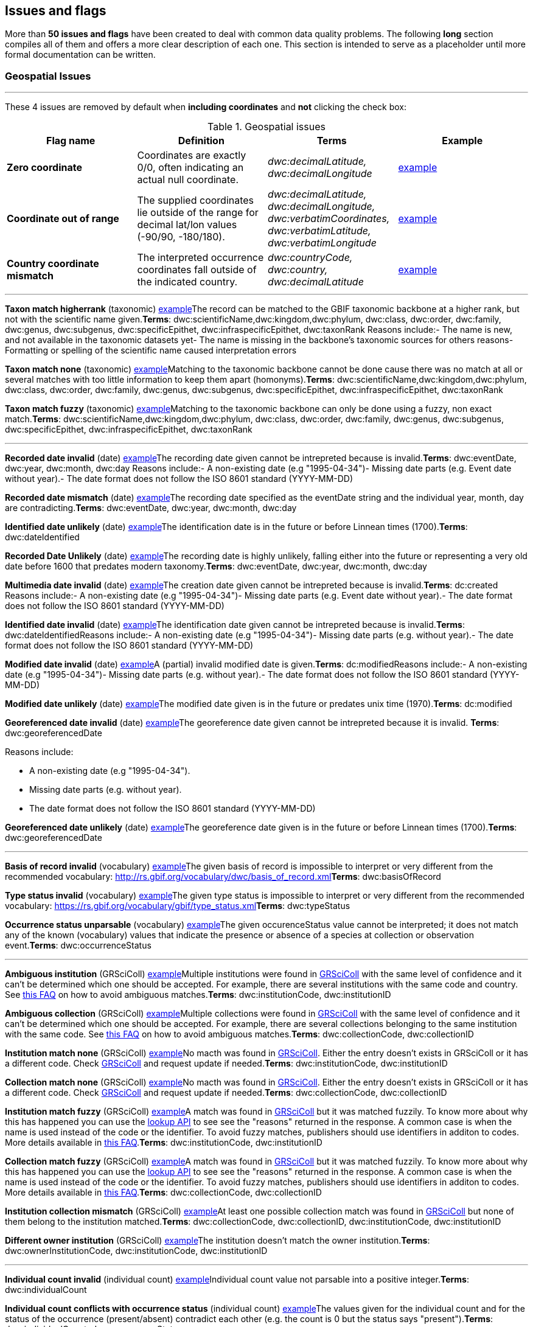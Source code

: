 ## Issues and flags

More than *50 issues and flags* have been created to deal with common
data quality problems. The following *long* section compiles all of them
and offers a more clear description of each one. This section is
intended to serve as a placeholder until more formal documentation can
be written.

### Geospatial Issues

'''''


These 4 issues are removed by default when *including coordinates* and
*not* clicking the check box:

.Geospatial issues
|===
|Flag name | Definition | Terms | Example

|*Zero coordinate*
|Coordinates are exactly 0/0, often indicating an actual null coordinate.  
|_dwc:decimalLatitude, dwc:decimalLongitude_ 
|https://www.gbif.org/occurrence/search?issue=ZERO_COORDINATE[example]

|*Coordinate out of range*  
|The supplied coordinates lie outside of the range for decimal lat/lon values
(-90/90, -180/180).
|_dwc:decimalLatitude, dwc:decimalLongitude, dwc:verbatimCoordinates, dwc:verbatimLatitude, dwc:verbatimLongitude_
|https://www.gbif.org/occurrence/search?issue=COORDINATE_OUT_OF_RANGE[example] 

|*Country coordinate mismatch*
|The interpreted occurrence coordinates fall outside of the indicated
country. 
|_dwc:countryCode, dwc:country, dwc:decimalLatitude_
|https://www.gbif.org/occurrence/search?issue=COUNTRY_COORDINATE_MISMATCH[example] 

|*Coordinate invalid* 
|A coordinate value is given in some form, but GBIF is unable to interpret
it. Possible reasons include, i.a., coordinates that fall out of range
(larger/lower than 90/-90 or 180/-180, depending) or text values that
cannot be interpreted.
https://www.gbif.org/occurrence/search?issue=COORDINATE_INVALID[example] +
_dwc:decimalLatitude,dwc:decimalLongitude, dwc:verbatimCoordinates, dwc:verbatimLatitude,dwc:verbatimLongitude_




*Geodetic datum assumed WGS84* (geospatial)
https://www.gbif.org/occurrence/search?issue=GEODETIC_DATUM_ASSUMED_WGS84[example] + 
If the datum is null, data interpretation assumes the record coordinates
are in WGS84.*Terms*: dwc:geodeticDatum

*Geodetic datum invalid* (geospatial)
https://www.gbif.org/occurrence/search?issue=GEODETIC_DATUM_INVALID[example] + 
The geodetic datum could not be interpreted, because the supplied term
cannot be matched against the vocabulary of known values.*Terms*:
dwc:geodeticDatum

*Country mismatch* (geospatial)
https://www.gbif.org/occurrence/search?issue=COUNTRY_MISMATCH[example]Interpreted
Country and Country code contradict each other.*Terms*: dwc:countryCode,
dwc:country

*Country derived from coordinates* (geospatial)
https://www.gbif.org/occurrence/search?issue=COUNTRY_DERIVED_FROM_COORDINATES[example]If
the country and country code are not supplied or cannot be matched to
known values, data interpretation derives their content from the decimal
coordinates through a https://github.com/gbif/geocode[lookup
service].*Terms*: dwc:countryCode, dwc:country, dwc:decimalLatitude,
dwc:decimalLongitude

*Country invalid* (geospatial)
https://www.gbif.org/occurrence/search?issue=COUNTRY_INVALID[example]The
country or countryCode given cannot be matched to the vocabulary for
country names.*Terms*: dwc:country

*Continent invalid* (geospatial)
https://www.gbif.org/occurrence/search?issue=CONTINENT_INVALID[example]The
continent given cannot be matched to the vocabulary for continent
names**Terms**: dwc:continent

*Coordinate rounded* (geospatial)
https://www.gbif.org/occurrence/search?issue=COORDINATE_ROUNDED[example]In
the data interpretation the original coordinates are rounded to 6
decimals (~1m precision).*Terms*: dwc:decimalLatitude,
dwc:decimalLongitude

*Coordinate reprojected* (geospatial)
https://www.gbif.org/occurrence/search?issue=COORDINATE_REPROJECTED[example]The
original coordinates were successfully reprojected from a different
geodetic datum to WGS84.*Terms*: dwc:geodeticDatum

*Coordinate reprojection suspicious* (geospatial)
https://www.gbif.org/occurrence/search?issue=COORDINATE_REPROJECTION_SUSPICIOUS[example]Indicates
successful coordinate reprojection according to provided datum, but
which results in a datum shift larger than 0.1 decimal degrees.*Terms*:
dwc:geodeticDatum, dwc:decimalLatitude, dwc:decimalLongitude

*Coordinate reprojection failed* (geospatial)
https://www.gbif.org/occurrence/search?issue=COORDINATE_REPROJECTION_FAILED[example]The
given decimal latitude and longitude could not be reprojected to WGS84
based on the provided datum.*Terms*: dwc:geodeticDatum,
dwc:decimalLatitude, dwc:decimalLongitude

*Coordinate uncertainty meters invalid* (geospatial)
https://www.gbif.org/occurrence/search?issue=COORDINATE_UNCERTAINTY_METERS_INVALID[example]The
value given for Coordinate uncertainty in meters, indicating the radius
of uncertainty around the given decimal coordinates, is not a valid
number, or lies outside a plausible range.*Terms*:
dwc:coordinateUncertaintyInMeters

*Coordinate precision invalid* (geospatial)
https://www.gbif.org/occurrence/search?issue=COORDINATE_PRECISION_INVALID[example]Indicates
an invalid or very unlikely coordinates precision. The value is not a
decimal number as expected, or it has an unusually low or high for a
margin of uncertainty.*Terms*: dwc:coordinatePrecision

*Presumed negated longitude* (geospatial)
https://www.gbif.org/occurrence/search?issue=PRESUMED_NEGATED_LONGITUDE[example]The
supplied longitude value places the coordinates outside of the indicated
country. Negating the longitude value would result in a country
match.*Terms*: dwc:decimalLongitude

*Presumed negated latitude* (geospatial)
https://www.gbif.org/occurrence/search?issue=PRESUMED_NEGATED_LATITUDE[example]The
supplied latitude value places the coordinates outside of the indicated
country. Negating the latitude value would result in a country
match.*Terms*: dwc:decimalLatitude

*Presumed swapped coordinate* (geospatial)
https://www.gbif.org/occurrence/search?issue=PRESUMED_SWAPPED_COORDINATE[example]Coordinates
seem to be swapped when testing against the interpreted country.*Terms*:
dwc:decimalLatitude, dwc:decimalLongitude, dwc:country

*Depth min max swapped* (geospatial)
https://www.gbif.org/occurrence/search?issue=DEPTH_MIN_MAX_SWAPPED[example]The
values for minimum and maximum depth appear to the swapped.*Terms*:
dwc:minimumDepthInMeters, dwc:maximumDepthInMeters

*Depth non numeric* (geospatial)
https://www.gbif.org/occurrence/search?issue=DEPTH_NON_NUMERIC[example]The
values for minimum and maximum depth are non-numeric values and cannot
be interpreted.*Terms*: dwc:minimumDepthInMeters,
dwc:maximumDepthInMeters

*Depth unlikely* (geospatial)
https://www.gbif.org/occurrence/search?issue=DEPTH_UNLIKELY[example]The
values for minimum and maximum depth are negative or higher than 11000
(Mariana Trench depth in meters).*Terms*: dwc:minimumDepthInMeters,
dwc:maximumDepthInMeters

*Depth not metric* (geospatial)
https://www.gbif.org/occurrence/search?issue=DEPTH_NOT_METRIC[example]Set
if supplied depth is not given in the metric system, for example using
feet instead of meters.*Terms*: dwc:minimumDepthInMeters,
dwc:maximumDepthInMeters

*Elevation non numeric* (geospatial)
https://www.gbif.org/occurrence/search?issue=ELEVATION_NON_NUMERIC[example]The
values for minimum and maximum elevation are non-numeric values and
cannot be interpreted.*Terms*: dwc:minimumElevationInMeters,
dwc:maximumElevationMeters

*Elevation min max swapped* (geospatial)
https://www.gbif.org/occurrence/search?issue=ELEVATION_MIN_MAX_SWAPPED[example]The
values for minimum and maximum elevation appear to the swapped.*Terms*:
dwc:minimumElevationInMeters, dwc:maximumElevationInMeters

*Elevation not metric* (geospatial)
https://www.gbif.org/occurrence/search?issue=ELEVATION_NOT_METRIC[example]Set
if supplied elevation is not given in the metric system, for example
using feet instead of meters.*Terms*: dwc:minimumElevationInMeters,
dwc:maximumElevationInMeters

*Elevation unlikely* (geospatial)
https://www.gbif.org/occurrence/search?issue=ELEVATION_UNLIKELY[example]The
values for minimum and maximum elevation are above the troposphere
(17000 m) or below Mariana Trench (11000 m).*Terms*:
dwc:minimumElevationInMeters, dwc:maximumElevationInMeters

*Continent country mismatch* (geospatial)
https://www.gbif.org/occurrence/search?issue=CONTINENT_COUNTRY_MISMATCH[example]The
interpreted continent and country do not match up.*Terms*:
dwc:continent, dwc:countryCode, dwc:country

*Continent derived from coordinates* (geospatial)
https://www.gbif.org/occurrence/search?issue=CONTINENT_DERIVED_FROM_COORDINATES[example]If
no value is supplied for the continent or if the values cannot be
matched against a known vocabulary, data interpretation derives the
continent from the decimal coordinates.*Terms*: dwc:continent,
dwc:decimalLatitude, dwc:decimal Longitude


|===

'''''

*Taxon match higherrank* (taxonomic)
https://www.gbif.org/occurrence/search?issue=TAXON_MATCH_HIGHERRANK[example]The
record can be matched to the GBIF taxonomic backbone at a higher rank,
but not with the scientific name given.*Terms*:
dwc:scientificName,dwc:kingdom,dwc:phylum, dwc:class, dwc:order,
dwc:family, dwc:genus, dwc:subgenus, dwc:specificEpithet,
dwc:infraspecificEpithet, dwc:taxonRank Reasons include:- The name is
new, and not available in the taxonomic datasets yet- The name is
missing in the backbone's taxonomic sources for others reasons-
Formatting or spelling of the scientific name caused interpretation
errors

*Taxon match none* (taxonomic)
https://www.gbif.org/occurrence/search?issue=TAXON_MATCH_NONE[example]Matching
to the taxonomic backbone cannot be done cause there was no match at all
or several matches with too little information to keep them apart
(homonyms).*Terms*: dwc:scientificName,dwc:kingdom,dwc:phylum,
dwc:class, dwc:order, dwc:family, dwc:genus, dwc:subgenus,
dwc:specificEpithet, dwc:infraspecificEpithet, dwc:taxonRank

*Taxon match fuzzy* (taxonomic)
https://www.gbif.org/occurrence/search?issue=TAXON_MATCH_FUZZY[example]Matching
to the taxonomic backbone can only be done using a fuzzy, non exact
match.*Terms*: dwc:scientificName,dwc:kingdom,dwc:phylum, dwc:class,
dwc:order, dwc:family, dwc:genus, dwc:subgenus, dwc:specificEpithet,
dwc:infraspecificEpithet, dwc:taxonRank

'''''

*Recorded date invalid* (date)
https://www.gbif.org/occurrence/search?issue=RECORDED_DATE_INVALID[example]The
recording date given cannot be intrepreted because is invalid.*Terms*:
dwc:eventDate, dwc:year, dwc:month, dwc:day Reasons include:- A
non-existing date (e.g "1995-04-34")- Missing date parts (e.g. Event
date without year).- The date format does not follow the ISO 8601
standard (YYYY-MM-DD)

*Recorded date mismatch* (date)
https://www.gbif.org/occurrence/search?issue=RECORDED_DATE_MISMATCH[example]The
recording date specified as the eventDate string and the individual
year, month, day are contradicting.*Terms*: dwc:eventDate, dwc:year,
dwc:month, dwc:day

*Identified date unlikely* (date)
https://www.gbif.org/occurrence/search?issue=IDENTIFIED_DATE_UNLIKELY[example]The
identification date is in the future or before Linnean times
(1700).*Terms*: dwc:dateIdentified

*Recorded Date Unlikely* (date)
https://www.gbif.org/occurrence/search?issue=RECORDED_DATE_UNLIKELY[example]The
recording date is highly unlikely, falling either into the future or
representing a very old date before 1600 that predates modern
taxonomy.*Terms*: dwc:eventDate, dwc:year, dwc:month, dwc:day

*Multimedia date invalid* (date)
https://www.gbif.org/occurrence/search?issue=MULTIMEDIA_DATE_INVALID[example]The
creation date given cannot be intrepreted because is invalid.*Terms*:
dc:created Reasons include:- A non-existing date (e.g "1995-04-34")-
Missing date parts (e.g. Event date without year).- The date format does
not follow the ISO 8601 standard (YYYY-MM-DD)

*Identified date invalid* (date)
https://www.gbif.org/occurrence/search?issue=IDENTIFIED_DATE_INVALID[example]The
identification date given cannot be intrepreted because is
invalid.*Terms*: dwc:dateIdentifiedReasons include:- A non-existing date
(e.g "1995-04-34")- Missing date parts (e.g. without year).- The date
format does not follow the ISO 8601 standard (YYYY-MM-DD)

*Modified date invalid* (date)
https://www.gbif.org/occurrence/search?issue=MODIFIED_DATE_INVALID[example]A
(partial) invalid modified date is given.*Terms*: dc:modifiedReasons
include:- A non-existing date (e.g "1995-04-34")- Missing date parts
(e.g. without year).- The date format does not follow the ISO 8601
standard (YYYY-MM-DD)

*Modified date unlikely* (date)
https://www.gbif.org/occurrence/search?issue=MODIFIED_DATE_UNLIKELY[example]The
modified date given is in the future or predates unix time
(1970).*Terms*: dc:modified

*Georeferenced date invalid* (date)
https://www.gbif.org/occurrence/search?issue=GEOREFERENCED_DATE_INVALID[example]The
georeference date given cannot be intrepreted because it is invalid.
**Terms**: dwc:georeferencedDate

Reasons include:

* A non-existing date (e.g "1995-04-34").
* Missing date parts (e.g. without year).
* The date format does not follow the ISO 8601 standard (YYYY-MM-DD)

*Georeferenced date unlikely* (date)
https://www.gbif.org/occurrence/search?issue=GEOREFERENCED_DATE_UNLIKELY[example]The
georeference date given is in the future or before Linnean times
(1700).*Terms*: dwc:georeferencedDate

'''''

*Basis of record invalid* (vocabulary)
https://www.gbif.org/occurrence/search?issue=BASIS_OF_RECORD_INVALID[example]The
given basis of record is impossible to interpret or very different from
the recommended vocabulary:
http://rs.gbif.org/vocabulary/dwc/basis_of_record.xml[http://rs.gbif.org/vocabulary/dwc/basis_of_record.xml]**Terms**:
dwc:basisOfRecord

*Type status invalid* (vocabulary)
https://www.gbif.org/occurrence/search?issue=TYPE_STATUS_INVALID[example]The
given type status is impossible to interpret or very different from the
recommended vocabulary:
https://rs.gbif.org/vocabulary/gbif/type_status.xml[https://rs.gbif.org/vocabulary/gbif/type_status.xml]**Terms**:
dwc:typeStatus

*Occurrence status unparsable* (vocabulary)
https://www.gbif.org/occurrence/search?issue=OCCURRENCE_STATUS_UNPARSABLE[example]The
given occurenceStatus value cannot be interpreted; it does not match any
of the known (vocabulary) values that indicate the presence or absence
of a species at collection or observation event.*Terms*:
dwc:occurrenceStatus

'''''

*Ambiguous institution* (GRSciColl)
https://www.gbif.org/occurrence/search?issue=AMBIGUOUS_INSTITUTION[example]Multiple
institutions were found in https://www.gbif.org/grscicoll[GRSciColl]
with the same level of confidence and it can't be determined which one
should be accepted. For example, there are several institutions with the
same code and country. See
https://www.gbif.org/faq?question=how-can-i-improve-the-matching-of-occurrence-records-with-grscicoll[this
FAQ] on how to avoid ambiguous matches.*Terms*: dwc:institutionCode,
dwc:institutionID

*Ambiguous collection* (GRSciColl)
https://www.gbif.org/occurrence/search?issue=AMBIGUOUS_COLLECTION[example]Multiple
collections were found in https://www.gbif.org/grscicoll[GRSciColl] with
the same level of confidence and it can't be determined which one should
be accepted. For example, there are several collections belonging to the
same institution with the same code. See
https://www.gbif.org/faq?question=how-can-i-improve-the-matching-of-occurrence-records-with-grscicoll[this
FAQ] on how to avoid ambiguous matches.*Terms*: dwc:collectionCode,
dwc:collectionID

*Institution match none* (GRSciColl)
https://www.gbif.org/occurrence/search?issue=INSTITUTION_MATCH_NONE[example]No
macth was found in https://www.gbif.org/grscicoll[GRSciColl]. Either the
entry doesn't exists in GRSciColl or it has a different code. Check
https://www.gbif.org/grscicoll[GRSciColl] and request update if
needed.*Terms*: dwc:institutionCode, dwc:institutionID

*Collection match none* (GRSciColl)
https://www.gbif.org/occurrence/search?issue=COLLECTION_MATCH_NONE[example]No
macth was found in https://www.gbif.org/grscicoll[GRSciColl]. Either the
entry doesn't exists in GRSciColl or it has a different code. Check
https://www.gbif.org/grscicoll[GRSciColl] and request update if
needed.*Terms*: dwc:collectionCode, dwc:collectionID

*Institution match fuzzy* (GRSciColl)
https://www.gbif.org/occurrence/search?issue=INSTITUTION_MATCH_FUZZY[example]A
match was found in https://www.gbif.org/grscicoll[GRSciColl] but it was
matched fuzzily. To know more about why this has happened you can use
the https://www.gbif.org/developer/registry#lookup[lookup API] to see
see the "reasons" returned in the response. A common case is when the
name is used instead of the code or the identifier. To avoid fuzzy
matches, publishers should use identifiers in additon to codes. More
details available in
https://www.gbif.org/faq?question=how-can-i-improve-the-matching-of-occurrence-records-with-grscicoll[this
FAQ].*Terms*: dwc:institutionCode, dwc:institutionID

*Collection match fuzzy* (GRSciColl)
https://www.gbif.org/occurrence/search?issue=COLLECTION_MATCH_FUZZY[example]A
match was found in https://www.gbif.org/grscicoll[GRSciColl] but it was
matched fuzzily. To know more about why this has happened you can use
the https://www.gbif.org/developer/registry#lookup[lookup API] to see
see the "reasons" returned in the response. A common case is when the
name is used instead of the code or the identifier. To avoid fuzzy
matches, publishers should use identifiers in additon to codes. More
details available in
https://www.gbif.org/faq?question=how-can-i-improve-the-matching-of-occurrence-records-with-grscicoll[this
FAQ].*Terms*: dwc:collectionCode, dwc:collectionID

*Institution collection mismatch* (GRSciColl)
https://www.gbif.org/occurrence/search?issue=INSTITUTION_COLLECTION_MISMATCH[example]At
least one possible collection match was found in
https://www.gbif.org/grscicoll[GRSciColl] but none of them belong to the
institution matched.*Terms*: dwc:collectionCode, dwc:collectionID,
dwc:institutionCode, dwc:institutionID

*Different owner institution* (GRSciColl)
https://www.gbif.org/occurrence/search?issue=DIFFERENT_OWNER_INSTITUTION[example]The
institution doesn't match the owner institution.*Terms*:
dwc:ownerInstitutionCode, dwc:institutionCode, dwc:institutionID

'''''

*Individual count invalid* (individual count)
https://www.gbif.org/occurrence/search?issue=INDIVIDUAL_COUNT_INVALID[example]Individual
count value not parsable into a positive integer.*Terms*:
dwc:individualCount

*Individual count conflicts with occurrence status* (individual count)
https://www.gbif.org/occurrence/search?issue=INDIVIDUAL_COUNT_CONFLICTS_WITH_OCCURRENCE_STATUS[example]The
values given for the individual count and for the status of the
occurrence (present/absent) contradict each other (e.g. the count is 0
but the status says "present").*Terms*: dwc:individualCount,
dwc:occurrenceStatus

*Occurrence status inferred from individual count* (occurrence status)
https://www.gbif.org/occurrence/search?issue=OCCURRENCE_STATUS_INFERRED_FROM_INDIVIDUAL_COUNT[example]The
present/absent status of the occurrence was inferred from the individual
count value because no status value was supplied explicitly. An
individual count of 0 is interpreted as status="absent", a value > 0 as
"present"*Terms*: dwc:individualCount, dwc:occurrenceStatus

*References URI invalid* (uri)
https://www.gbif.org/occurrence/search?issue=REFERENCES_URI_INVALID[example]The
references URL cannot be resolved, and may be malformed or contain
invalid characters. If there is more than one URL, the values have to be
separated by a pipe symbol "|".*Terms*: dc:references

*Multimedia URI invalid* (uri)
https://www.gbif.org/occurrence/search?issue=MULTIMEDIA_URI_INVALID[example]The
multimedia URL cannot be resolved, and may be malformed or contain
invalid characters. If there is more than one URL, the values have to be
separated by a pipe symbol "|".*Terms*: dwc:associatedMedia

*Interpretation error* (interpretation)
https://www.gbif.org/occurrence/search?issue=INTERPRETATION_ERROR[example]An
error occurred during interpretation, leaving the record interpretation
incomplete.*Terms*: GBIF interpretation
